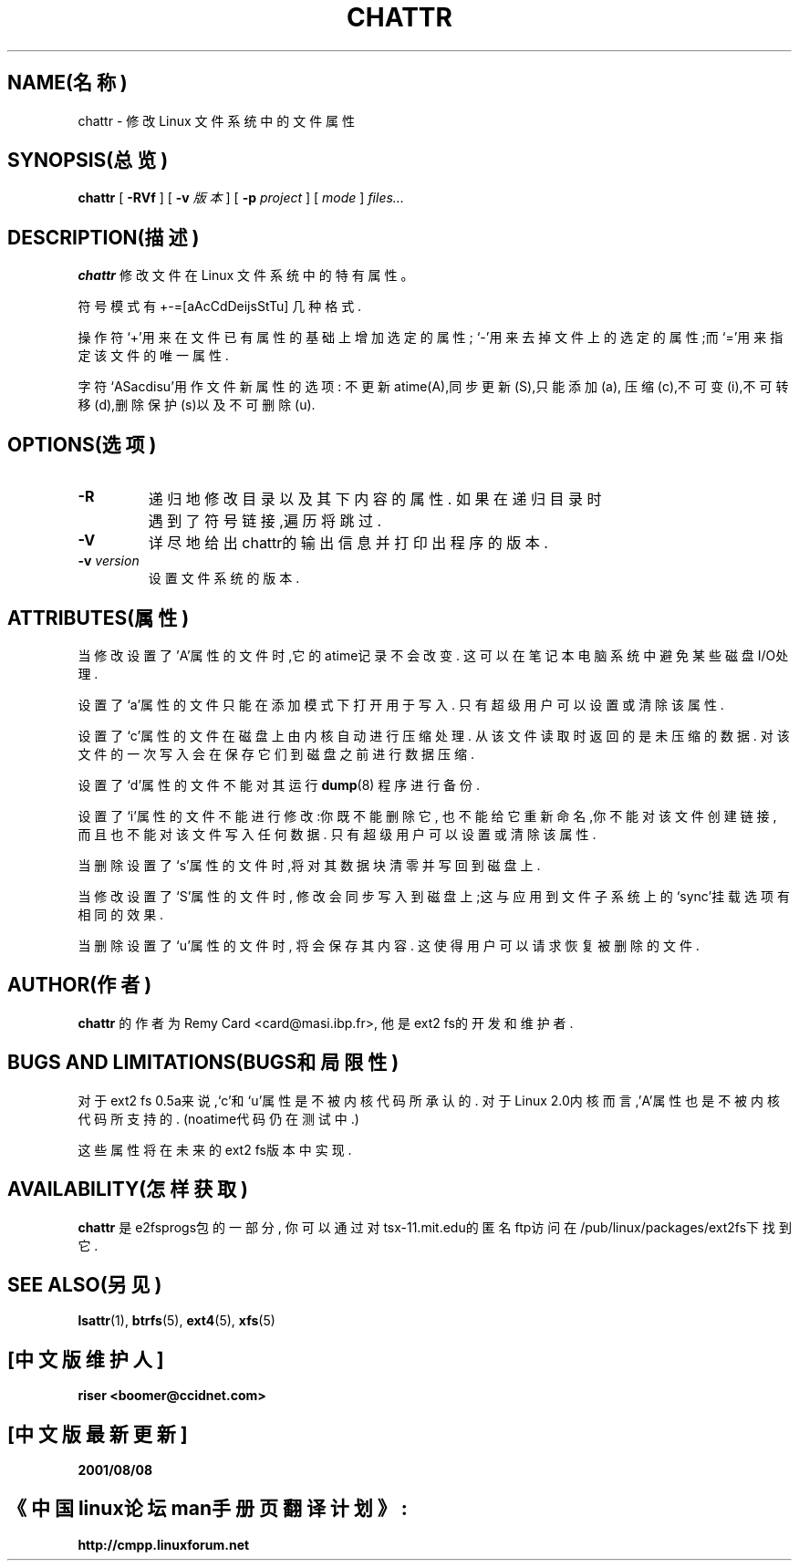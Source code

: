 .\" -*- nroff -*-
.TH CHATTR 1 "1999年11月" "E2fsprogs version 1.18"
.SH NAME(名称)
chattr \- 修改 Linux 文件系统中的文件属性
.SH SYNOPSIS(总览)
.B chattr
[
.B \-RVf
]
[
.B \-v
.I 版本
]
[
.B \-p
.I project
]
[
.I mode
]
.I files...
.SH DESCRIPTION(描述)
.B chattr
修改文件在 Linux 文件系统中的特有属性。
.PP
符号模式有 +-=[aAcCdDeijsStTu] 几种格式.
.PP
操作符`+'用来在文件已有属性的基础上增加选定的属性;
`-'用来去掉文件上的选定的属性;而`='用来指定该文件的唯一属性.
.PP
字符`ASacdisu'用作文件新属性的选项:
不更新atime(A),同步更新(S),只能添加(a),
压缩(c),不可变(i),不可转移(d),删除保护(s)以及不可删除(u).
.SH OPTIONS(选项)
.TP
.B \-R
递归地修改目录以及其下内容的属性.
如果在递归目录时遇到了符号链接,遍历将跳过.
.TP
.B \-V
详尽地给出chattr的输出信息并打印出程序的版本.
.TP
.BI \-v " version"
设置文件系统的版本.
.SH ATTRIBUTES(属性)
当修改设置了'A'属性的文件时,它的atime记录不会改变.
这可以在笔记本电脑系统中避免某些磁盘I/O处理.
.PP
设置了`a'属性的文件只能在添加模式下打开用于写入.
只有超级用户可以设置或清除该属性.
.PP
设置了`c'属性的文件在磁盘上由内核自动进行压缩处理.
从该文件读取时返回的是未压缩的数据.
对该文件的一次写入会在保存它们到磁盘之前进行数据压缩.
.PP
设置了`d'属性的文件不能对其运行
.BR dump (8)
程序进行备份.
.PP
设置了`i'属性的文件不能进行修改:你既不能删除它,
也不能给它重新命名,你不能对该文件创建链接,
而且也不能对该文件写入任何数据.
只有超级用户可以设置或清除该属性.
.PP
当删除设置了`s'属性的文件时,将对其数据块清零
并写回到磁盘上.
.PP
当修改设置了`S'属性的文件时,
修改会同步写入到磁盘上;这与应用
到文件子系统上的`sync'挂载选项有相同的效果.
.PP
当删除设置了`u'属性的文件时,
将会保存其内容.
这使得用户可以请求恢复被删除的文件.
.PP
.SH AUTHOR(作者)
.B chattr
的作者为Remy Card <card@masi.ibp.fr>,
他是ext2 fs的开发和维护者.
.SH BUGS AND LIMITATIONS(BUGS和局限性)
对于ext2 fs 0.5a来说,`c'和`u'属性是不被
内核代码所承认的.
对于Linux 2.0内核而言,'A'属性也是不被
内核代码所支持的.
(noatime代码仍在测试中.)
.PP
这些属性将在未来的ext2 fs版本中实现.
.SH AVAILABILITY(怎样获取)
.B chattr
是e2fsprogs包的一部分,
你可以通过
对tsx-11.mit.edu的匿名ftp访问在
/pub/linux/packages/ext2fs下找到它.
.SH SEE ALSO(另见)
.BR lsattr (1),
.BR btrfs (5),
.BR ext4 (5),
.BR xfs (5)

.SH "[中文版维护人]"
.B riser <boomer@ccidnet.com>
.SH "[中文版最新更新]"
.BR 2001/08/08
.SH "《中国linux论坛man手册页翻译计划》:"
.BI http://cmpp.linuxforum.net
